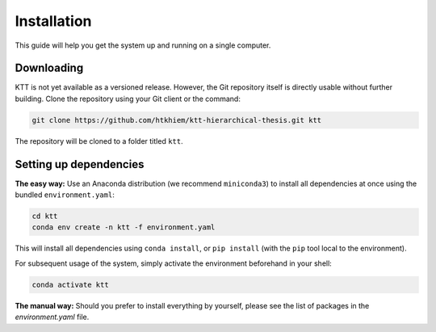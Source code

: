 .. Installation page.

Installation
===================================================

This guide will help you get the system up and running on a single computer.

Downloading
-----------

KTT is not yet available as a versioned release. However, the Git repository itself is directly usable without further building. Clone the repository using your Git client or the command:

.. code-block:: bash

    git clone https://github.com/htkhiem/ktt-hierarchical-thesis.git ktt
    
The repository will be cloned to a folder titled ``ktt``.

Setting up dependencies
-----------------------
**The easy way:** Use an Anaconda distribution (we recommend ``miniconda3``) to install all dependencies at once using the bundled ``environment.yaml``:

.. code-block:: bash
	
    cd ktt
    conda env create -n ktt -f environment.yaml
    
This will install all dependencies using ``conda install``, or ``pip install`` (with the ``pip`` tool local to the environment).

For subsequent usage of the system, simply activate the environment beforehand in your shell:

.. code-block:: bash
	
    conda activate ktt
    
**The manual way:** Should you prefer to install everything by yourself, please see the list of packages in the `environment.yaml` file.
